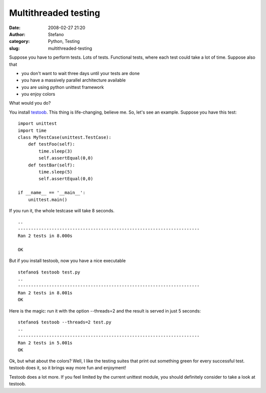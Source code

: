 Multithreaded testing
#####################
:date: 2008-02-27 21:20
:author: Stefano
:category: Python, Testing
:slug: multithreaded-testing

Suppose you have to perform tests. Lots of tests. Functional tests,
where each test could take a lot of time.
Suppose also that

-  you don't want to wait three days until your tests are done
-  you have a massively parallel architecture available
-  you are using python unittest framework
-  you enjoy colors

What would you do?

You install `testoob <http://testoob.sourceforge.net/>`_. This thing is
life-changing, believe me.
So, let's see an example. Suppose you have this test:

::

    import unittest
    import time
    class MyTestCase(unittest.TestCase):
        def testFoo(self):
            time.sleep(3)
            self.assertEqual(0,0)
        def testBar(self): 
            time.sleep(5)
            self.assertEqual(0,0)

    if __name__ == '__main__':
        unittest.main()

If you run it, the whole testcase will take 8 seconds.

::

    ..
    ----------------------------------------------------------------------
    Ran 2 tests in 8.000s

    OK

But if you install testoob, now you have a nice executable

::

    stefano$ testoob test.py 
    ..
    ----------------------------------------------------------------------
    Ran 2 tests in 8.001s
    OK

Here is the magic: run it with the option --threads=2 and the result is
served in just 5 seconds:

::

    stefano$ testoob --threads=2 test.py 
    ..
    ----------------------------------------------------------------------
    Ran 2 tests in 5.001s
    OK

Ok, but what about the colors? Well, I like the testing suites that
print out something green for every successful test. testoob does it, so
it brings way more fun and enjoyment!

Testoob does a lot more. If you feel limited by the current unittest
module, you should definitely consider to take a look at testoob.
